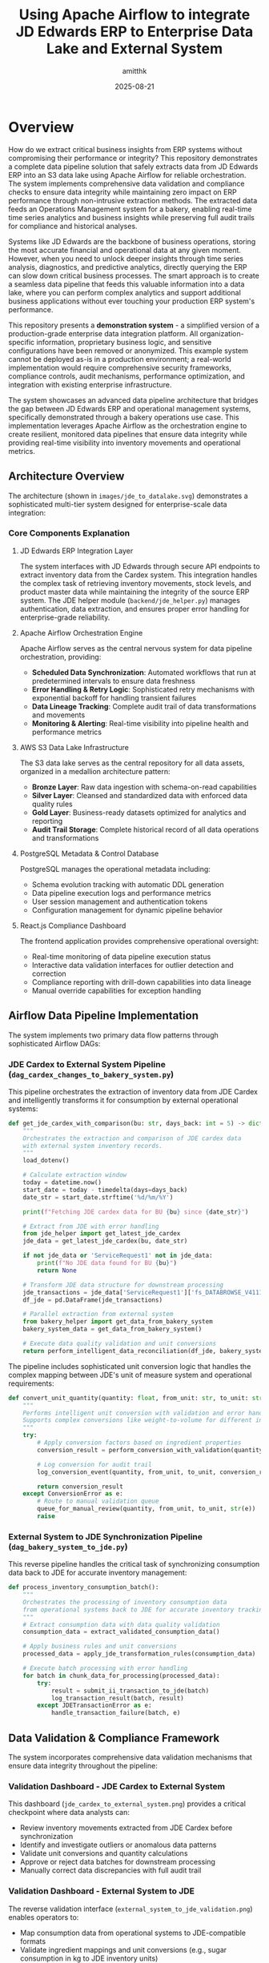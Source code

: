#+TITLE: Using Apache Airflow to integrate JD Edwards ERP to Enterprise Data Lake and External System
#+AUTHOR: amitthk
#+DATE: 2025-08-21
#+OPTIONS: toc:2 num:t

* Overview

How do we extract critical business insights from ERP systems without compromising their performance or integrity? This repository demonstrates a complete data pipeline solution that safely extracts data from JD Edwards ERP into an S3 data lake using Apache Airflow for reliable orchestration. The system implements comprehensive data validation and compliance checks to ensure data integrity while maintaining zero impact on ERP performance through non-intrusive extraction methods. The extracted data feeds an Operations Management system for a bakery, enabling real-time time series analytics and business insights while preserving full audit trails for compliance and historical analyses.

Systems like JD Edwards are the backbone of business operations, storing the most accurate financial and operational data at any given moment. However, when you need to unlock deeper insights through time series analysis, diagnostics, and predictive analytics, directly querying the ERP can slow down critical business processes. The smart approach is to create a seamless data pipeline that feeds this valuable information into a data lake, where you can perform complex analytics and support additional business applications without ever touching your production ERP system's performance.

This repository presents a *demonstration system* - a simplified version of a production-grade enterprise data integration platform. All organization-specific information, proprietary business logic, and sensitive configurations have been removed or anonymized. This example system cannot be deployed as-is in a production environment; a real-world implementation would require comprehensive security frameworks, compliance controls, audit mechanisms, performance optimization, and integration with existing enterprise infrastructure.

The system showcases an advanced data pipeline architecture that bridges the gap between JD Edwards ERP and operational management systems, specifically demonstrated through a bakery operations use case. This implementation leverages Apache Airflow as the orchestration engine to create resilient, monitored data pipelines that ensure data integrity while providing real-time visibility into inventory movements and operational metrics.

** Architecture Overview

The architecture (shown in ~images/jde_to_datalake.svg~) demonstrates a sophisticated multi-tier system designed for enterprise-scale data integration:

[[file:images/jde_to_datalake.svg]]

*** Core Components Explanation

**** JD Edwards ERP Integration Layer
The system interfaces with JD Edwards through secure API endpoints to extract inventory data from the Cardex system. This integration handles the complex task of retrieving inventory movements, stock levels, and product master data while maintaining the integrity of the source ERP system. The JDE helper module (~backend/jde_helper.py~) manages authentication, data extraction, and ensures proper error handling for enterprise-grade reliability.

**** Apache Airflow Orchestration Engine
Apache Airflow serves as the central nervous system for data pipeline orchestration, providing:
- *Scheduled Data Synchronization*: Automated workflows that run at predetermined intervals to ensure data freshness
- *Error Handling & Retry Logic*: Sophisticated retry mechanisms with exponential backoff for handling transient failures
- *Data Lineage Tracking*: Complete audit trail of data transformations and movements
- *Monitoring & Alerting*: Real-time visibility into pipeline health and performance metrics

**** AWS S3 Data Lake Infrastructure
The S3 data lake serves as the central repository for all data assets, organized in a medallion architecture pattern:
- *Bronze Layer*: Raw data ingestion with schema-on-read capabilities
- *Silver Layer*: Cleansed and standardized data with enforced data quality rules
- *Gold Layer*: Business-ready datasets optimized for analytics and reporting
- *Audit Trail Storage*: Complete historical record of all data operations and transformations

**** PostgreSQL Metadata & Control Database
PostgreSQL manages the operational metadata including:
- Schema evolution tracking with automatic DDL generation
- Data pipeline execution logs and performance metrics
- User session management and authentication tokens
- Configuration management for dynamic pipeline behavior

**** React.js Compliance Dashboard
The frontend application provides comprehensive operational oversight:
- Real-time monitoring of data pipeline execution status
- Interactive data validation interfaces for outlier detection and correction
- Compliance reporting with drill-down capabilities into data lineage
- Manual override capabilities for exception handling

** Airflow Data Pipeline Implementation

The system implements two primary data flow patterns through sophisticated Airflow DAGs:

*** JDE Cardex to External System Pipeline (~dag_cardex_changes_to_bakery_system.py~)

This pipeline orchestrates the extraction of inventory data from JDE Cardex and intelligently transforms it for consumption by external operational systems:

#+BEGIN_SRC python
def get_jde_cardex_with_comparison(bu: str, days_back: int = 5) -> dict:
    """
    Orchestrates the extraction and comparison of JDE cardex data
    with external system inventory records.
    """
    load_dotenv()
    
    # Calculate extraction window
    today = datetime.now()
    start_date = today - timedelta(days=days_back)
    date_str = start_date.strftime('%d/%m/%Y')
    
    print(f"Fetching JDE cardex data for BU {bu} since {date_str}")
    
    # Extract from JDE with error handling
    from jde_helper import get_latest_jde_cardex
    jde_data = get_latest_jde_cardex(bu, date_str)
    
    if not jde_data or 'ServiceRequest1' not in jde_data:
        print(f"No JDE data found for BU {bu}")
        return None
    
    # Transform JDE data structure for downstream processing
    jde_transactions = jde_data['ServiceRequest1']['fs_DATABROWSE_V4111A']['data']['gridData']['rowset']
    df_jde = pd.DataFrame(jde_transactions)
    
    # Parallel extraction from external system
    from bakery_helper import get_data_from_bakery_system
    bakery_system_data = get_data_from_bakery_system()
    
    # Execute data quality validation and unit conversions
    return perform_intelligent_data_reconciliation(df_jde, bakery_system_data)
#+END_SRC

The pipeline includes sophisticated unit conversion logic that handles the complex mapping between JDE's unit of measure system and operational requirements:

#+BEGIN_SRC python
def convert_unit_quantity(quantity: float, from_unit: str, to_unit: str) -> float:
    """
    Performs intelligent unit conversion with validation and error handling.
    Supports complex conversions like weight-to-volume for different ingredients.
    """
    try:
        # Apply conversion factors based on ingredient properties
        conversion_result = perform_conversion_with_validation(quantity, from_unit, to_unit)
        
        # Log conversion for audit trail
        log_conversion_event(quantity, from_unit, to_unit, conversion_result)
        
        return conversion_result
    except ConversionError as e:
        # Route to manual validation queue
        queue_for_manual_review(quantity, from_unit, to_unit, str(e))
        raise
#+END_SRC

*** External System to JDE Synchronization Pipeline (~dag_bakery_system_to_jde.py~)

This reverse pipeline handles the critical task of synchronizing consumption data back to JDE for accurate inventory management:

#+BEGIN_SRC python
def process_inventory_consumption_batch():
    """
    Orchestrates the processing of inventory consumption data
    from operational systems back to JDE for accurate inventory tracking.
    """
    # Extract consumption data with data quality validation
    consumption_data = extract_validated_consumption_data()
    
    # Apply business rules and unit conversions
    processed_data = apply_jde_transformation_rules(consumption_data)
    
    # Execute batch processing with error handling
    for batch in chunk_data_for_processing(processed_data):
        try:
            result = submit_ii_transaction_to_jde(batch)
            log_transaction_result(batch, result)
        except JDETransactionError as e:
            handle_transaction_failure(batch, e)
#+END_SRC

** Data Validation & Compliance Framework

The system incorporates comprehensive data validation mechanisms that ensure data integrity throughout the pipeline:

*** Validation Dashboard - JDE Cardex to External System

[[file:images/jde_cardex_to_external_system_validation.png]]

This dashboard (~jde_cardex_to_external_system.png~) provides a critical checkpoint where data analysts can:
- Review inventory movements extracted from JDE Cardex before synchronization
- Identify and investigate outliers or anomalous data patterns
- Validate unit conversions and quantity calculations
- Approve or reject data batches for downstream processing
- Manually correct data discrepancies with full audit trail

*** Validation Dashboard - External System to JDE

[[file:images/external_system_to_jde_validation.png]]

The reverse validation interface (~external_system_to_jde_validation.png~) enables operators to:
- Map consumption data from operational systems to JDE-compatible formats
- Validate ingredient mappings and unit conversions (e.g., sugar consumption in kg to JDE inventory units)
- Review calculated inventory adjustments before committing to JDE
- Dispatch II (Inventory Issues) transactions to JDE with confidence
- Monitor transaction status and handle exceptions

** Production Considerations & Security Framework

*Important Notice*: This demonstration system has been significantly simplified for educational purposes. A production-ready implementation would require:

*** Security & Compliance
- End-to-end encryption for data in transit and at rest
- Role-based access control (RBAC) with multi-factor authentication
- SOX compliance controls for financial data handling
- GDPR/data privacy compliance for customer data
- Comprehensive audit logging with tamper-evident storage

*** Performance & Scalability
- Horizontal scaling capabilities for high-volume data processing
- Caching strategies for frequently accessed data
- Database partitioning and indexing optimization
- Load balancing and failover mechanisms
- Performance monitoring and alerting

*** Integration & Operations
- Enterprise service bus integration for system-to-system communication
- Comprehensive monitoring with tools like Prometheus and Grafana
- Automated deployment pipelines with CI/CD integration
- Disaster recovery and business continuity planning
- Change management and version control for pipeline configurations

The system demonstrates the power of modern data engineering practices applied to enterprise ERP integration challenges, showcasing how Apache Airflow can serve as a robust orchestration platform for complex data pipelines while maintaining the operational visibility and control required for mission-critical business processes.

* Key Features

** Bi-directional Data Flow
The system enables seamless data exchange between JDE and Bakery Operations:
- *JDE to Bakery Operations*: Transfers inventory updates and product master data
- *Bakery Operations to JDE*: Sends usage and consumption data along with inventory adjustments

** S3 Data Lake Integration
All data operations are captured and stored in a  data lake:
- Data flows are stored as Parquet files in S3 for efficient querying
- Files are organized by date and operation type for easy navigation
- Schema versions are tracked automatically as data structures evolve
- Complete audit trail maintains compliance and supports analytics

** Web-based Dashboard
The intuitive dashboard provides complete system oversight:
- Monitor data flows in real-time across all system components
- Control batch processing operations with detailed progress tracking
- Explore and download data directly from S3 storage
- Manage database schemas and track their evolution over time

** Schema Management
The system automatically handles data structure changes:
- Schemas are inferred automatically from incoming data
- All schema versions are tracked with timestamps in PostgreSQL
- DDL scripts are generated automatically for new table structures
- Schema evolution ensures backward compatibility is maintained

** Internal Bakery Operations Endpoints
The system includes self-contained API endpoints that eliminate external dependencies:
- Built-in endpoints are available under the ~/bakeryops/~ path
- No external bakery operations system is required for basic functionality
- Data is stored in memory with automatic S3 backup for audit purposes
- Mock data generation tools are included for testing and development

** Intelligent Data Pipeline Orchestration

The heart of this system lies in its sophisticated use of Apache Airflow to manage complex data integration workflows. Unlike simple ETL tools, this implementation leverages Airflow's advanced capabilities to create self-healing, monitored data pipelines that handle the intricacies of enterprise ERP integration.

*** Advanced Airflow Features Implementation
- *Dynamic DAG Generation*: Pipelines automatically adapt to changing data schemas and business requirements
- *Smart Retry Logic*: Exponential backoff with jittering for handling transient ERP system availability issues
- *Data Quality Validation*: Built-in data profiling and anomaly detection before data commits
- *Parallel Processing*: Intelligent task parallelization for optimal resource utilization
- *Cross-System Transaction Management*: Ensures ACID properties across distributed systems

*** Real-Time Monitoring & Alerting
The system provides comprehensive operational visibility through:
- Pipeline execution dashboards with drill-down capabilities
- Automated alerting for data quality violations and system failures
- Performance metrics tracking with historical trend analysis
- Custom business rule validation with configurable thresholds

** Enterprise-Grade Data Lake Architecture

The S3-based data lake implements industry best practices for large-scale data management:

*** Medallion Architecture Pattern
- *Bronze Layer*: Raw data ingestion with schema-on-read flexibility
- *Silver Layer*: Cleansed, validated data with enforced quality rules
- *Gold Layer*: Business-ready datasets optimized for analytics consumption

*** Advanced Data Governance
- Automated data cataloging with schema evolution tracking
- Data lineage visualization from source systems to final consumption
- Time-travel capabilities for historical data analysis
- Compliance reporting for regulatory requirements

* System Components

** Backend Services

*** Core Services
The backend infrastructure is built around several integrated services. The FastAPI application serves as the main API server (~backend/main.py~) with built-in internal bakery operations endpoints available at ~/bakeryops/*~. Data lake operations are managed through the S3 helper module (~backend/s3_helper.py~), while schema tracking and versioning is handled by the schema manager (~backend/schema_manager.py~). Integration with JDE systems is provided through the dedicated JDE helper (~backend/jde_helper.py~).

*** Helper Modules
Supporting functionality includes the bakery operations helper for API integration (~backend/bakery_ops_helper.py~), JWT-based authentication system (~backend/auth.py~),  user session management (~backend/session_helper.py~), and shared utility functions (~backend/utility.py~).

** Data Pipeline (Airflow DAGs)
The system includes automated data pipeline workflows for seamless data synchronization. The JDE Cardex to Bakery Operations pipeline (~backend/dags/dag_cardex_changes_to_bakery_ops.py~) handles inventory transfers, while the Bakery Operations to JDE synchronization (~backend/dags/dag_bakery_ops_to_jde.py~) manages usage and consumption data flow back to the JDE system.

** Frontend Application
The user interface is built as a React-based dashboard (~ui/src/~) with a well-organized component structure. The main application component (~App.js~) orchestrates the overall user experience, while the ~components/~ directory contains reusable UI elements for data visualization and user interaction. State management is handled through React context (~context/~), and API configuration is centralized in the ~config/~ directory.

** Database Schema
PostgreSQL serves as the central database for metadata tracking and  audit trails. The complete database schema is defined in ~backend/create_bakery_ops_tables.sql~ and includes all necessary tables for tracking system operations, data transformations, and user activities.

* Installation & Setup

** Prerequisites

*** System Requirements
The following software components are required for system operation:

Python version 3.8 or higher is needed for all backend services, while Node.js version 16.x or higher is required for the frontend application. PostgreSQL version 12.x or higher handles metadata and tracking operations. An AWS account is required for S3 data lake functionality, though this is optional during development phases.

*** Development Tools
Several tools are recommended for effective development and system administration:

Version control and collaboration are managed through ~git~, while API testing and debugging can be performed using ~curl~. Database management and queries are handled through ~psql~, and S3 operations require ~aws-cli~ when utilizing cloud storage features.

** Quick Start

*** 1. Repository Setup
Start by cloning the repository and preparing the environment configuration:

#+BEGIN_SRC bash
# Clone the repository
git clone <repository-url>
cd jde-to-datalake

# Copy environment template
cp .env.template backend/.env
#+END_SRC

*** 2. Environment Configuration
Edit the ~backend/.env~ file with your specific settings:

#+BEGIN_SRC bash
# Database Configuration
PG_DATABASE_URL=postgresql://username:password@localhost:5432/bakery_operations_db
DB_NAME=bakery_operations_db

# Backend Configuration
BACKEND_BASE_URL=http://localhost:8000

# Facility Configuration
FACILITY_ID=default_facility

# JDE Configuration (update with your JDE server details)
JDE_BUSINESS_UNIT=1110
JDE_CARDEX_URL=https://your-jde-server/jderest/v3/orchestrator/JDE_CARDEX_SUMMARY
JDE_CARDEX_USERNAME=your_username
JDE_CARDEX_PASSWORD=your_password

# S3 Configuration (optional for development)
AWS_ACCESS_KEY_ID=your_access_key
AWS_SECRET_ACCESS_KEY=your_secret_key
S3_BUCKET_NAME=bakery-operations-data-lake

# Authentication
SECRET_KEY=your-secret-key-change-this-in-production
#+END_SRC

*** 3. Database Setup
Create and initialize the PostgreSQL database with the required schema:

#+BEGIN_SRC bash
# Create database
createdb bakery_operations_db

# Run schema creation
psql -d bakery_operations_db -f backend/create_bakery_ops_tables.sql
#+END_SRC

*** 4. Backend Setup
Set up the Python environment and start the backend service:

#+BEGIN_SRC bash
# Navigate to backend
cd backend

# Create virtual environment (recommended)
python -m venv venv
source venv/bin/activate  # On Windows: venv\Scripts\activate

# Install dependencies
pip install -r requirements.txt

# Start the development server
uvicorn main:app --reload --host 0.0.0.0 --port 8000
#+END_SRC

The backend will be available at: http://localhost:8000

*** 5. Frontend Setup
In a separate terminal, set up and start the React frontend:

#+BEGIN_SRC bash
# Navigate to UI directory (in a new terminal)
cd ui

# Install dependencies
npm install

# Start development server
npm start
#+END_SRC

The frontend will be available at: http://localhost:3000

*** 6. Initial Data Setup
Once both services are running, initialize the system with sample data:

#+BEGIN_SRC bash
# Initialize sample data for testing
curl -X POST http://localhost:8000/dev/initialize-sample-data

# Test internal endpoints
curl http://localhost:8000/dev/test-internal-bakery-ops
#+END_SRC

** Production Deployment

*** Using Systemd Services

**** 1. Copy deployment scripts
#+BEGIN_SRC bash
# Make deployment scripts executable
chmod +x deploy/setup-production-systemd.sh
chmod +x deploy/setup-simple-systemd.sh
#+END_SRC

**** 2. Run production setup
#+BEGIN_SRC bash
# For production with Gunicorn
sudo ./deploy/setup-production-systemd.sh

# Or for simple setup
sudo ./deploy/setup-simple-systemd.sh
#+END_SRC

**** 3. Service Management
#+BEGIN_SRC bash
# Start services
sudo systemctl start stical-data-backend
sudo systemctl start stical-data-frontend

# Enable auto-start
sudo systemctl enable stical-data-backend
sudo systemctl enable stical-data-frontend

# Check status
sudo systemctl status stical-data-backend
sudo systemctl status stical-data-frontend
#+END_SRC

*** Manual Production Setup

**** Backend Production
#+BEGIN_SRC bash
# Install production WSGI server
pip install gunicorn

# Run with Gunicorn
cd backend
gunicorn main:app -w 4 -b 0.0.0.0:8000
#+END_SRC

**** Frontend Production
#+BEGIN_SRC bash
# Build for production
cd ui
npm run build

# Serve static files (using serve or nginx)
npx serve -s build -l 3000
#+END_SRC

** Docker Deployment (Optional)

*** Backend Dockerfile
Create ~backend/Dockerfile~:
#+BEGIN_SRC dockerfile
FROM python:3.9-slim

WORKDIR /app
COPY requirements.txt .
RUN pip install -r requirements.txt

COPY . .
EXPOSE 8000

CMD ["uvicorn", "main:app", "--host", "0.0.0.0", "--port", "8000"]
#+END_SRC

*** Frontend Dockerfile
Create ~ui/Dockerfile~:
#+BEGIN_SRC dockerfile
FROM node:16-alpine AS builder

WORKDIR /app
COPY package*.json ./
RUN npm ci --only=production

COPY . .
RUN npm run build

FROM nginx:alpine
COPY --from=builder /app/build /usr/share/nginx/html
EXPOSE 80

CMD ["nginx", "-g", "daemon off;"]
#+END_SRC

*** Docker Compose
Create ~docker-compose.yml~:
#+BEGIN_SRC yaml
version: '3.8'

services:
  backend:
    build: ./backend
    ports:
      - "8000:8000"
    environment:
      - PG_DATABASE_URL=postgresql://postgres:password@db:5432/bakery_ops
    depends_on:
      - db

  frontend:
    build: ./ui
    ports:
      - "3000:80"
    depends_on:
      - backend

  db:
    image: postgres:13
    environment:
      - POSTGRES_DB=bakery_ops
      - POSTGRES_USER=postgres
      - POSTGRES_PASSWORD=password
    volumes:
      - postgres_data:/var/lib/postgresql/data

volumes:
  postgres_data:
#+END_SRC

* Configuration

** Environment Variables

*** Core Backend Configuration
#+BEGIN_SRC bash
# Database
PG_DATABASE_URL=postgresql://username:password@localhost:5432/database_name
DB_NAME=bakery_operations_db

# Backend API
BACKEND_BASE_URL=http://localhost:8000

# Facility Management
FACILITY_ID=default_facility
#+END_SRC

*** JDE System Configuration
#+BEGIN_SRC bash
JDE_BUSINESS_UNIT=1110
JDE_CARDEX_URL=https://your-jde-server/jderest/v3/orchestrator/JDE_CARDEX_SUMMARY
JDE_CARDEX_USERNAME=your_username
JDE_CARDEX_PASSWORD=your_password
JDE_ITEM_MASTER_UPDATES_URL=https://your-jde-server/jderest/v3/orchestrator/JDE_ITEM_MASTER
JDE_IA_URL=https://your-jde-server/jderest/v3/orchestrator/JDE_INVENTORY_ADJUSTMENTS
#+END_SRC

*** S3 Data Lake Configuration
#+BEGIN_SRC bash
AWS_ACCESS_KEY_ID=your_access_key
AWS_SECRET_ACCESS_KEY=your_secret_key
AWS_REGION=us-east-1
S3_BUCKET_NAME=bakery-operations-data-lake
S3_BASE_PREFIX=jde-ingestion
#+END_SRC

*** Authentication Configuration
#+BEGIN_SRC bash
SECRET_KEY=your-secret-key-change-this-in-production-must-be-long-and-random
ALGORITHM=HS256
ACCESS_TOKEN_EXPIRE_MINUTES=30

# LDAP Configuration (optional)
LDAP_SERVER=ldap://your-ldap-server:389
LDAP_BASE_DN=dc=company,dc=com
LDAP_USER_DN=cn=users,dc=company,dc=com
#+END_SRC

** Frontend Configuration

*** API Configuration
Edit ~ui/src/config/api.js~:
#+BEGIN_SRC javascript
const API_CONFIG = {
  BASE_URL: process.env.REACT_APP_API_URL || 'http://localhost:8000',
  ENDPOINTS: {
    TOKEN: '/token',
    HEALTH: '/health',
    DATA: '/data',
    BAKERY_OPS: '/bakeryops',
    S3: '/s3'
  },
  TIMEOUT: 30000
};

export default API_CONFIG;
#+END_SRC

*** Environment Variables for Frontend
Create ~ui/.env~:
#+BEGIN_SRC bash
REACT_APP_API_URL=http://localhost:8000
REACT_APP_TITLE=STICAL Data Management System
REACT_APP_VERSION=2.0.0
#+END_SRC

* Internal Bakery Operations API

** Available Endpoints

*** Products Management
- ~GET /bakeryops/facilities/{facility_id}/products~ - List products
- ~POST /bakeryops/facilities/{facility_id}/products~ - Create product

*** Inventory Management  
- ~POST /bakeryops/facilities/{facility_id}/inventory-adjustments~ - Create adjustment
- ~GET /bakeryops/facilities/{facility_id}/inventory-movements~ - List movements

*** Development Helpers
- ~POST /bakeryops/facilities/{facility_id}/batch-data~ - Add sample data
- ~POST /dev/initialize-sample-data~ - Initialize test data
- ~GET /dev/test-internal-bakery-ops~ - Test all endpoints

** Data Structure

*** Product Object
#+BEGIN_SRC json
{
  "_id": "prod_001",
  "facility_id": "default_facility", 
  "productName": "Flour",
  "description": "All-purpose flour",
  "productCategory": "Ingredient",
  "inventoryUnit": "KG",
  "onHand": {
    "amount": 100,
    "batches": []
  },
  "archived": false,
  "created_at": "2025-08-21T10:00:00Z",
  "updated_at": "2025-08-21T10:00:00Z"
}
#+END_SRC

*** Movement Object
#+BEGIN_SRC json
{
  "_id": "mov_001",
  "facility_id": "default_facility",
  "productId": "prod_001", 
  "batchNumber": "FLOUR_001",
  "quantity": 10,
  "unit": "KG",
  "adjustmentType": "USAGE",
  "reason": "Production batch 001",
  "adjustmentDate": "2025-08-21T10:00:00Z",
  "vesselCode": "V001",
  "lotNumber": "LOT001"
}
#+END_SRC

* API Endpoints

** Core Data Endpoints
- ~GET /data/df_bakery_ops_expanded~ - Bakery operations products
- ~GET /data/joined_df3~ - JDE vs Bakery Ops comparison
- ~GET /data/jde_item_master_review~ - Item master comparison
- ~GET /data/internal_bakery_ops_expanded~ - Internal bakery ops data

** S3 Data Lake Endpoints
- ~GET /s3/dispatches~ - List S3 stored dispatches
- ~GET /s3/schemas~ - Get schema versions  
- ~GET /s3/download/{s3_key}~ - Download dispatch file

** Dispatch Control Endpoints
- ~GET /data/bakery_ops_to_jde_actions~ - Get pending actions
- ~POST /bakery_ops_to_jde/dispatch~ - Dispatch to JDE
- ~POST /bakery_ops_to_jde/prepare_payload~ - Preview JDE payload

** Authentication Endpoints
- ~POST /token~ - Get authentication token
- ~GET /health~ - Health check (no auth required)

** Development & Testing Endpoints
- ~POST /dev/initialize-sample-data~ - Initialize sample data
- ~GET /dev/test-internal-bakery-ops~ - Test internal endpoints

* Data Flow Patterns

** 1. JDE Cardex Changes → Bakery Operations
#+BEGIN_SRC python
# Fetch JDE cardex data
jde_data = get_latest_jde_cardex(business_unit, date_range)

# Transform and enrich
processed_data = transform_jde_to_bakery_ops_format(jde_data)

# Dispatch to internal Bakery Operations
results = dispatch_to_bakery_operations(processed_data)

# Store in S3 data lake
s3_helper.store_jde_dispatch(processed_data, 'cardex_changes')
#+END_SRC

** 2. Bakery Operations Usage → JDE
#+BEGIN_SRC python
# Fetch usage data from internal Bakery Operations
usage_data = fetch_action_data_from_bakery_operations(start_date)

# Transform to JDE format
jde_payload = transform_to_jde_format(usage_data)

# Dispatch to JDE
jde_response = post_data_to_jde(jde_payload)

# Store results in S3
s3_helper.store_jde_dispatch(jde_response, 'jde_dispatches')
#+END_SRC

** 3. Internal Product Creation
#+BEGIN_SRC python
# Create product via internal API
product_data = {
    'productName': 'New Ingredient',
    'description': 'Description',
    'inventoryUnit': 'KG',
    'productCategory': 'Ingredient'
}

response = requests.post(
    f"{backend_url}/bakeryops/facilities/{facility_id}/products",
    json=product_data
)
#+END_SRC

* S3 Data Lake Structure

#+BEGIN_EXAMPLE
s3://bakery-operations-data-lake/
├── jde-ingestion/
│   ├── to_bakery_ops/
│   │   └── year=2025/month=08/day=21/
│   │       └── dispatch_20250821_143022.parquet
│   ├── from_bakery_ops/  
│   │   └── year=2025/month=08/day=21/
│   │       └── dispatch_20250821_143045.parquet
│   ├── cardex_changes/
│   │   └── year=2025/month=08/day=21/
│   │       └── dispatch_20250821_143100.parquet
│   ├── bakery_ops_products/
│   │   └── year=2025/month=08/day=21/
│   │       └── products_20250821_143000.parquet
│   ├── bakery_ops_movements/
│   │   └── year=2025/month=08/day=21/
│   │       └── movements_20250821_143000.parquet
│   └── schemas/
│       └── bakery_ops_products/
│           └── schema_20250821_143000.json
#+END_EXAMPLE

* UI Components

** Main Components

*** App.js
- Main application component
- Handles routing and global state
- Manages authentication context

*** Component Structure
#+BEGIN_EXAMPLE
ui/src/components/
├── AdvancedPatchForm.js      # Advanced ingredient patching
├── BackendStatus.js          # Backend health monitoring  
├── BakeryOpsData.js          # Bakery operations data display
├── BakeryOpsToJde.js         # Dispatch to JDE interface
├── BakerySystemData.js       # Legacy system data (deprecated)
├── BakerySystemToJde.js      # Legacy dispatch interface
├── BarChart.js               # Data visualization
├── BatchReview.js            # Batch processing interface
├── CompareData.js            # Data comparison views
├── ErrorModal.js             # Error handling modal
├── JdeItemMasterReview.js    # JDE item master interface
├── JoinedJDEData.js          # Combined JDE data views
├── LiveDataComparison.js     # Real-time data comparison
├── Login.js                  # Authentication component
├── PivotTable.js             # Data pivot interface
└── S3DataManager.js          # S3 data lake management
#+END_EXAMPLE

*** Context Management
#+BEGIN_EXAMPLE
ui/src/context/
└── AuthContext.js            # Authentication state management
#+END_EXAMPLE

*** Configuration
#+BEGIN_EXAMPLE  
ui/src/config/
└── api.js                    # API endpoint configuration
#+END_EXAMPLE

** Key Features

*** Authentication
- JWT token-based authentication
- Automatic token refresh
- Protected route handling
- Login/logout functionality

*** Data Visualization
- Real-time charts and graphs
- Interactive data tables
- Comparison views
- Export capabilities

*** Batch Processing
- Batch review interface
- Bulk operations
- Progress tracking
- Error handling

* Schema Management

** Automatic Schema Inference
#+BEGIN_SRC python
# Infer schema from data
schema_def = schema_manager.infer_schema_from_data(sample_data)

# Register new schema version
version = schema_manager.register_schema('table_name', schema_def)

# Get current schema  
current = schema_manager.get_current_schema('table_name')
#+END_SRC

** Schema Evolution
- Automatic detection of schema changes
- Version tracking with timestamps
- DDL generation for new tables
- Schema compatibility validation
- Backward compatibility maintenance

** Database Schema Tables
- ~schema_versions~ - Track schema evolution
- ~bakery_ops_products~ - Product information
- ~bakery_ops_movements~ - Inventory movements
- ~dispatch_logs~ - Operation audit trail
- ~session_data~ - User session management

* Monitoring & Maintenance

** Health Checks
- ~GET /health~ - API health status
- Database connection monitoring
- S3 connectivity verification
- JDE system availability
- Internal service status

** Logging & Audit
- All data flows logged to S3
- Database audit trails
- API access logging
- Error tracking and alerting
- Performance metrics collection

** Performance Monitoring
- Data processing metrics
- API response times
- S3 storage utilization
- Database performance
- Memory usage tracking
- Request rate monitoring

** Maintenance Scripts
#+BEGIN_SRC bash
# Check system health
curl http://localhost:8000/health

# View logs
tail -f /var/log/stical-data-backend.log

# Database maintenance
psql -d bakery_operations_db -c "VACUUM ANALYZE;"

# Clear old session data
curl -X DELETE http://localhost:8000/admin/cleanup-sessions
#+END_SRC

* Troubleshooting

** Common Issues

*** Backend Issues

**** Service Won't Start
#+BEGIN_SRC bash
# Check service status
sudo systemctl status stical-data-backend

# View logs
journalctl -u stical-data-backend -f

# Check configuration
cd backend && python -c "from dotenv import load_dotenv; load_dotenv(); import os; print('DB:', os.getenv('PG_DATABASE_URL'))"
#+END_SRC

**** Database Connection Problems
#+BEGIN_SRC bash
# Test database connection
psql $PG_DATABASE_URL -c "SELECT version();"

# Check database exists
psql $PG_DATABASE_URL -c "\l"

# Verify schema
psql $PG_DATABASE_URL -c "\dt"
#+END_SRC

**** S3 Connection Problems
#+BEGIN_SRC bash
# Check AWS credentials
aws s3 ls s3://your-bucket-name/

# Verify IAM permissions
aws iam list-attached-role-policies --role-name your-role

# Test S3 connectivity
curl http://localhost:8000/s3/dispatches
#+END_SRC

*** Frontend Issues

**** Build Failures
#+BEGIN_SRC bash
# Clear npm cache
npm cache clean --force

# Delete node_modules and reinstall
rm -rf node_modules package-lock.json
npm install

# Check for missing dependencies
npm ls
#+END_SRC

**** API Connection Issues
#+BEGIN_SRC bash
# Test backend connectivity
curl http://localhost:8000/health

# Check CORS settings
curl -H "Origin: http://localhost:3000" \
     -H "Access-Control-Request-Method: GET" \
     -H "Access-Control-Request-Headers: X-Requested-With" \
     -X OPTIONS http://localhost:8000/health
#+END_SRC

*** JDE Integration Problems
#+BEGIN_SRC bash
# Check JDE endpoint availability
curl -u $JDE_CARDEX_USERNAME:$JDE_CARDEX_PASSWORD \
     $JDE_CARDEX_URL

# Test JDE authentication
curl -i -u $JDE_CARDEX_USERNAME:$JDE_CARDEX_PASSWORD \
     $JDE_CARDEX_URL

# Verify JDE data format
curl http://localhost:8000/data/joined_df3
#+END_SRC

** Log Files
- *Backend logs*: ~/var/log/stical-data-backend.log~
- *Frontend logs*: Browser console and ~/var/log/stical-data-frontend.log~
- *System logs*: ~journalctl -u stical-data-backend~
- *Database logs*: PostgreSQL logs (location varies by installation)
- *S3 operations*: CloudTrail logs for S3 access

** Performance Troubleshooting

*** Slow API Responses
#+BEGIN_SRC bash
# Check database query performance
psql $PG_DATABASE_URL -c "EXPLAIN ANALYZE SELECT * FROM bakery_ops_products LIMIT 10;"

# Monitor active connections
psql $PG_DATABASE_URL -c "SELECT * FROM pg_stat_activity WHERE state = 'active';"

# Check memory usage
free -h
ps aux | grep python
#+END_SRC

*** High Memory Usage
#+BEGIN_SRC bash
# Monitor backend memory
ps aux | grep uvicorn

# Check database memory
ps aux | grep postgres

# System memory overview
htop
#+END_SRC

* Development

** Running Locally

*** Development Server
#+BEGIN_SRC bash
# Backend (with auto-reload)
cd backend
uvicorn main:app --reload --host 0.0.0.0 --port 8000

# Frontend (with hot reload)
cd ui  
npm start
#+END_SRC

*** Development with Debug
#+BEGIN_SRC bash
# Backend with debug logging
cd backend
PYTHONPATH=. python -m uvicorn main:app --reload --log-level debug

# Frontend with verbose output
cd ui
npm start --verbose
#+END_SRC

** Testing

*** Backend Tests
#+BEGIN_SRC bash
# Run all tests
cd backend
python -m pytest

# Run with coverage
python -m pytest --cov=.

# Run specific test file
python -m pytest test_auth.py -v

# Test specific function
python -m pytest test_jde_structure.py::test_jde_connection -v
#+END_SRC

*** Frontend Tests
#+BEGIN_SRC bash
# Run all tests
cd ui
npm test

# Run tests with coverage
npm test -- --coverage

# Run tests in watch mode
npm test -- --watch

# Run specific test file
npm test -- src/components/Login.test.js
#+END_SRC

*** Integration Tests
#+BEGIN_SRC bash
# Test API endpoints
cd backend
python test_api_endpoints.py

# Test data flow
python test_data_flow.py

# Test internal bakery ops
curl http://localhost:8000/dev/test-internal-bakery-ops
#+END_SRC

** Development Workflow

*** Adding New Features
1. Create feature branch from ~main~
2. Implement backend changes in ~backend/~
3. Add corresponding frontend components in ~ui/src/~
4. Update API documentation
5. Add tests for new functionality
6. Update schema if needed
7. Test integration points
8. Create pull request

*** Code Standards
- *Backend*: Follow PEP 8 for Python code
- *Frontend*: Use ESLint and Prettier for JavaScript
- *Documentation*: Update README.org for major changes
- *Testing*: Maintain >80% code coverage
- *Logging*: Add appropriate logging for new features

** Contributing Guidelines
1. Follow existing code patterns
2. Add comprehensive logging
3. Include error handling
4. Store data flows in S3
5. Update schema versions as needed
6. Add tests for new functionality
7. Document API changes
8. Update deployment scripts if needed

* Security Considerations

** API Security
- JWT-based authentication with configurable expiration
- LDAP integration support for enterprise authentication
- Role-based access control (RBAC)
- API rate limiting to prevent abuse
- Input validation and sanitization
- CORS configuration for frontend access

** Data Security
- Encrypted data in transit (HTTPS/TLS)
- S3 server-side encryption for data at rest
- Database connection encryption
- Secure credential management using environment variables
- No sensitive data in logs
- Password hashing for local authentication

** Network Security
- Internal API endpoints isolated from external access
- Database connections through encrypted channels
- VPC configuration for AWS resources
- Firewall rules for production deployment
- Regular security updates

** Compliance
- Audit trail in S3 with immutable logs
- Data retention policies implementation
- Schema version tracking for data governance
- Access logging for compliance reporting
- GDPR compliance considerations (if applicable)

* Deployment Strategies

** Development Deployment
- Local development with hot reload
- SQLite database for quick setup
- Mock S3 service for testing
- Sample data generation

** Staging Deployment  
- Production-like environment
- Full PostgreSQL database
- Real S3 integration
- Load testing capabilities

** Production Deployment
- High availability setup
- Database clustering
- Load balancing
- Monitoring and alerting
- Backup and recovery procedures

** Scaling Considerations
- Horizontal scaling with multiple backend instances
- Database read replicas
- S3 for distributed storage
- CDN for frontend assets
- Microservices architecture for large deployments

* Support & Maintenance

** Documentation
- *API Documentation*: Available at ~/docs~ endpoint
- *Schema Documentation*: Auto-generated from database
- *Architecture Diagrams*: In ~/docs~ folder
- *Deployment Guides*: In ~/deploy~ directory

** Monitoring Tools
- Health check endpoints
- Metrics collection
- Log aggregation
- Performance monitoring
- Alerting system

** Backup & Recovery
- Database backups (automated)
- S3 data lake redundancy
- Configuration backups
- Disaster recovery procedures

** Contact Information
- *System Administrator*: [Insert contact details]
- *Development Team*: [Insert contact details]  
- *Business Users*: [Insert contact details]
- *Emergency Contact*: [Insert 24/7 support details]

* Version History
- *v2.0.0*: Internal Bakery Operations system with S3 data lake
- *v1.x.x*: Original external Bakery-System integration (deprecated)

* License
[Insert license information]

* Appendix

** Useful Commands Reference
#+BEGIN_SRC bash
# System Status
sudo systemctl status stical-data-backend stical-data-frontend

# View Logs  
journalctl -u stical-data-backend -f
tail -f /var/log/stical-data-backend.log

# Database Operations
psql $PG_DATABASE_URL -c "\dt"  # List tables
psql $PG_DATABASE_URL -c "SELECT * FROM schema_versions ORDER BY created_at DESC LIMIT 5;"

# S3 Operations
aws s3 ls s3://bakery-operations-data-lake/jde-ingestion/ --recursive

# API Testing
curl -X POST http://localhost:8000/dev/initialize-sample-data
curl http://localhost:8000/health
curl http://localhost:8000/bakeryops/facilities/default_facility/products
#+END_SRC

** Environment Variables Reference
#+BEGIN_SRC bash
# Complete .env template
PG_DATABASE_URL=postgresql://username:password@localhost:5432/bakery_operations_db
DB_NAME=bakery_operations_db
BACKEND_BASE_URL=http://localhost:8000
FACILITY_ID=default_facility
JDE_BUSINESS_UNIT=1110
JDE_CARDEX_URL=https://your-jde-server/jderest/v3/orchestrator/JDE_CARDEX_SUMMARY
JDE_CARDEX_USERNAME=your_username
JDE_CARDEX_PASSWORD=your_password
AWS_ACCESS_KEY_ID=your_access_key
AWS_SECRET_ACCESS_KEY=your_secret_key
S3_BUCKET_NAME=bakery-operations-data-lake
SECRET_KEY=your-secret-key-change-this-in-production
ALGORITHM=HS256
#+END_SRC
